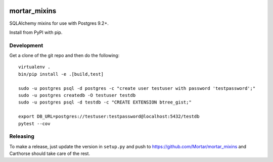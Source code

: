 |CircleCI|_

.. |CircleCI| image:: https://circleci.com/gh/Mortar/mortar_mixins/tree/master.svg?style=shield
.. _CircleCI: https://circleci.com/gh/Mortar/mortar_mixins/tree/master

mortar_mixins
=============

SQLAlchemy mixins for use with Postgres 9.2+.

Install from PyPI with pip.

Development
-----------

Get a clone of the git repo and then do the following::

  virtualenv .
  bin/pip install -e .[build,test]
  
  sudo -u postgres psql -d postgres -c "create user testuser with password 'testpassword';"
  sudo -u postgres createdb -O testuser testdb
  sudo -u postgres psql -d testdb -c "CREATE EXTENSION btree_gist;"

  export DB_URL=postgres://testuser:testpassword@localhost:5432/testdb
  pytest --cov

Releasing
---------

To make a release, just update the version in ``setup.py``
and push to https://github.com/Mortar/mortar_mixins
and Carthorse should take care of the rest.


